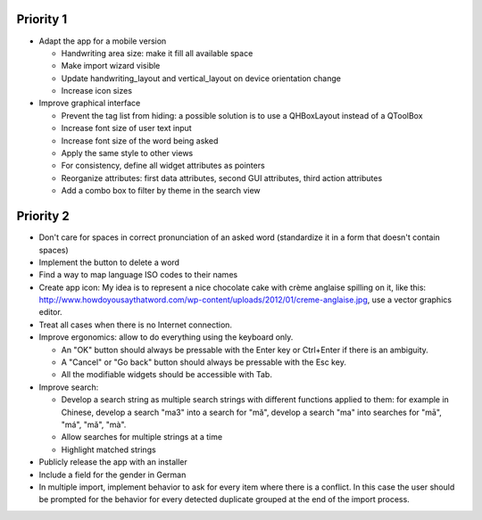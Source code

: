 Priority 1
----------
* Adapt the app for a mobile version

  * Handwriting area size: make it fill all available space
  * Make import wizard visible
  * Update handwriting_layout and vertical_layout on device orientation change
  * Increase icon sizes

* Improve graphical interface

  * Prevent the tag list from hiding: a possible solution is to use a QHBoxLayout instead of a QToolBox
  * Increase font size of user text input
  * Increase font size of the word being asked
  * Apply the same style to other views
  * For consistency, define all widget attributes as pointers
  * Reorganize attributes: first data attributes, second GUI attributes, third action attributes
  * Add a combo box to filter by theme in the search view

Priority 2
----------
* Don't care for spaces in correct pronunciation of an asked word (standardize it in a form that doesn't contain spaces)
* Implement the button to delete a word
* Find a way to map language ISO codes to their names
* Create app icon: My idea is to represent a nice chocolate cake with crème anglaise spilling on it, like this: 
  http://www.howdoyousaythatword.com/wp-content/uploads/2012/01/creme-anglaise.jpg, use a vector graphics editor.
* Treat all cases when there is no Internet connection.
* Improve ergonomics: allow to do everything using the keyboard only.

  * An "OK" button should always be pressable with the Enter key or Ctrl+Enter if there is an ambiguity.
  * A "Cancel" or "Go back" button should always be pressable with the Esc key.
  * All the modifiable widgets should be accessible with Tab.
  
* Improve search:

  * Develop a search string as multiple search strings with different functions applied to them: for example in Chinese, develop a search "ma3" into a search for "mǎ", develop a search "ma" into searches for "mā", "má", "mǎ", "mà".
  * Allow searches for multiple strings at a time
  * Highlight matched strings
  
* Publicly release the app with an installer
* Include a field for the gender in German
* In multiple import, implement behavior to ask for every item where there is a conflict. In this case the user should be prompted for the behavior for every detected duplicate grouped at the end of the import process.